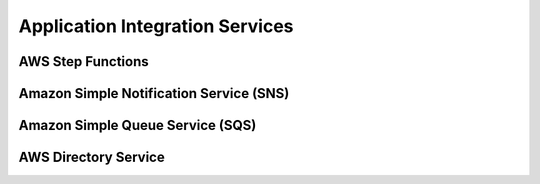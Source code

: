 Application Integration Services
################################

AWS Step Functions
******************


Amazon Simple Notification Service (SNS)
****************************************


Amazon Simple Queue Service (SQS)
*********************************


AWS Directory Service
*********************
